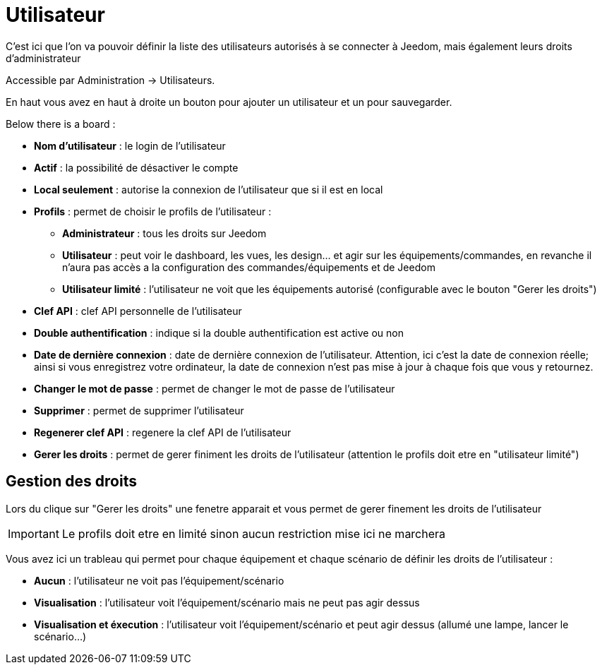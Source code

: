 = Utilisateur

C'est ici que l'on va pouvoir définir la liste des utilisateurs autorisés à se connecter à Jeedom, mais également leurs droits d'administrateur

Accessible par Administration -> Utilisateurs.

En haut vous avez en haut à droite un bouton pour ajouter un utilisateur et un pour sauvegarder.

Below there is a board :

* *Nom d'utilisateur* : le login de l'utilisateur
* *Actif* : la possibilité de désactiver le compte
* *Local seulement* : autorise la connexion de l'utilisateur que si il est en local
* *Profils* : permet de choisir le profils de l'utilisateur : 
** *Administrateur* : tous les droits sur Jeedom
** *Utilisateur* : peut voir le dashboard, les vues, les design... et agir sur les équipements/commandes, en revanche il n'aura pas accès a la configuration des commandes/équipements et de Jeedom
** *Utilisateur limité* : l'utilisateur ne voit que les équipements autorisé (configurable avec le bouton "Gerer les droits")
* *Clef API* : clef API personnelle de l'utilisateur
* *Double authentification* : indique si la double authentification est active ou non
* *Date de dernière connexion* : date de dernière connexion de l'utilisateur. Attention, ici c'est la date de connexion réelle; ainsi si vous enregistrez votre ordinateur, la date de connexion n'est pas mise à jour à chaque fois que vous y retournez.
* *Changer le mot de passe* : permet de changer le mot de passe de l'utilisateur
* *Supprimer* : permet de supprimer l'utilisateur
* *Regenerer clef API* : regenere la clef API de l'utilisateur
* *Gerer les droits* : permet de gerer finiment les droits de l'utilisateur (attention le profils doit etre en "utilisateur limité")

== Gestion des droits

Lors du clique sur "Gerer les droits" une fenetre apparait et vous permet de gerer finement les droits de l'utilisateur

[IMPORTANT]
Le profils doit etre en limité sinon aucun restriction mise ici ne marchera

Vous avez ici un trableau qui permet pour chaque équipement et chaque scénario de définir les droits de l'utilisateur : 

* *Aucun* : l'utilisateur ne voit pas l'équipement/scénario
* *Visualisation* : l'utilisateur voit l'équipement/scénario mais ne peut pas agir dessus
* *Visualisation et éxecution* : l'utilisateur voit l'équipement/scénario et peut agir dessus (allumé une lampe, lancer le scénario...)